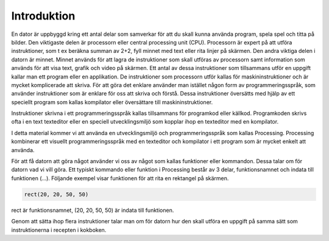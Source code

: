 ************
Introduktion
************

En dator är uppbyggd kring ett antal delar som samverkar för att du skall kunna använda program, spela spel och titta på bilder. Den viktigaste delen är processorn eller central processing unit (CPU). Processorn är expert på att utföra instruktioner, som t ex beräkna summan av 2+2, fyll minnet med text eller rita linjer på skärmen. Den andra viktiga delen i datorn är minnet. Minnet används för att lagra de instruktioner som skall utföras av processorn samt information som används för att visa text, grafik och video på skärmen. Ett antal av dessa instruktioner som tillsammans utför en uppgift kallar man ett program eller en applikation. De instruktioner som processorn utför kallas för maskininstruktioner och är mycket komplicerade att skriva. För att göra det enklare använder man istället någon form av programmeringsspråk, som använder instruktioner som är enklare för oss att skriva och förstå. Dessa instruktioner översätts med hjälp av ett speciellt program som kallas kompilator eller översättare till maskininstruktioner.

Instruktioner skrivna i ett programmeringsspråk kallas tillsammans för programkod eller källkod. Programkoden skrivs ofta i en text texteditor eller en speciell utvecklingsmiljö som kopplar ihop en texteditor med en kompilator.

I detta material kommer vi att använda en utvecklingsmiljö och programmeringsspråk som kallas Processing. Processing kombinerar ett visuellt programmeringsspråk med en texteditor och kompilator i ett program som är mycket enkelt att använda.

För att få datorn att göra något använder vi oss av något som kallas funktioner eller kommandon. Dessa talar om för datorn vad vi vill göra. Ett typiskt kommando eller funktion i Processing består av 3 delar, funktionsnamnet och indata till funktionen (...). Följande exempel visar funktionen för att rita en rektangel på skärmen. 

.. code-block:: python

    rect(20, 20, 50, 50)

rect är funktionsnamnet, (20, 20, 50, 50) är indata till funktionen.

Genom att sätta ihop flera instruktioner talar man om för datorn hur den skall utföra en uppgift på samma sätt som instruktionerna i recepten i kokboken.